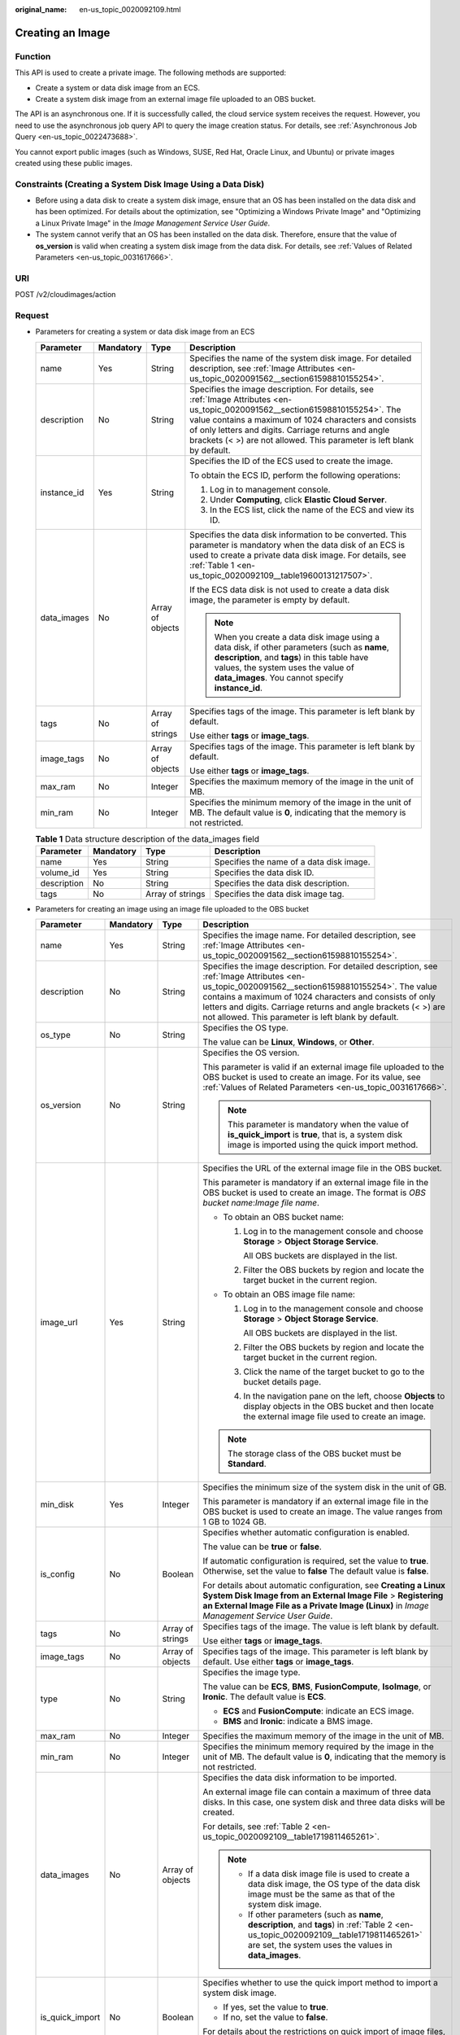 :original_name: en-us_topic_0020092109.html

.. _en-us_topic_0020092109:

Creating an Image
=================

Function
--------

This API is used to create a private image. The following methods are supported:

-  Create a system or data disk image from an ECS.
-  Create a system disk image from an external image file uploaded to an OBS bucket.

The API is an asynchronous one. If it is successfully called, the cloud service system receives the request. However, you need to use the asynchronous job query API to query the image creation status. For details, see :ref:`Asynchronous Job Query <en-us_topic_0022473688>`.

You cannot export public images (such as Windows, SUSE, Red Hat, Oracle Linux, and Ubuntu) or private images created using these public images.

Constraints (Creating a System Disk Image Using a Data Disk)
------------------------------------------------------------

-  Before using a data disk to create a system disk image, ensure that an OS has been installed on the data disk and has been optimized. For details about the optimization, see "Optimizing a Windows Private Image" and "Optimizing a Linux Private Image" in the *Image Management Service User Guide*.
-  The system cannot verify that an OS has been installed on the data disk. Therefore, ensure that the value of **os_version** is valid when creating a system disk image from the data disk. For details, see :ref:`Values of Related Parameters <en-us_topic_0031617666>`.

URI
---

POST /v2/cloudimages/action

Request
-------

-  Parameters for creating a system or data disk image from an ECS

   +-----------------+-----------------+------------------+-------------------------------------------------------------------------------------------------------------------------------------------------------------------------------------------------------------------------------------------------------------------------------------------------------------------------+
   | Parameter       | Mandatory       | Type             | Description                                                                                                                                                                                                                                                                                                             |
   +=================+=================+==================+=========================================================================================================================================================================================================================================================================================================================+
   | name            | Yes             | String           | Specifies the name of the system disk image. For detailed description, see :ref:`Image Attributes <en-us_topic_0020091562__section61598810155254>`.                                                                                                                                                                     |
   +-----------------+-----------------+------------------+-------------------------------------------------------------------------------------------------------------------------------------------------------------------------------------------------------------------------------------------------------------------------------------------------------------------------+
   | description     | No              | String           | Specifies the image description. For details, see :ref:`Image Attributes <en-us_topic_0020091562__section61598810155254>`. The value contains a maximum of 1024 characters and consists of only letters and digits. Carriage returns and angle brackets (< >) are not allowed. This parameter is left blank by default. |
   +-----------------+-----------------+------------------+-------------------------------------------------------------------------------------------------------------------------------------------------------------------------------------------------------------------------------------------------------------------------------------------------------------------------+
   | instance_id     | Yes             | String           | Specifies the ID of the ECS used to create the image.                                                                                                                                                                                                                                                                   |
   |                 |                 |                  |                                                                                                                                                                                                                                                                                                                         |
   |                 |                 |                  | To obtain the ECS ID, perform the following operations:                                                                                                                                                                                                                                                                 |
   |                 |                 |                  |                                                                                                                                                                                                                                                                                                                         |
   |                 |                 |                  | #. Log in to management console.                                                                                                                                                                                                                                                                                        |
   |                 |                 |                  | #. Under **Computing**, click **Elastic Cloud Server**.                                                                                                                                                                                                                                                                 |
   |                 |                 |                  | #. In the ECS list, click the name of the ECS and view its ID.                                                                                                                                                                                                                                                          |
   +-----------------+-----------------+------------------+-------------------------------------------------------------------------------------------------------------------------------------------------------------------------------------------------------------------------------------------------------------------------------------------------------------------------+
   | data_images     | No              | Array of objects | Specifies the data disk information to be converted. This parameter is mandatory when the data disk of an ECS is used to create a private data disk image. For details, see :ref:`Table 1 <en-us_topic_0020092109__table19600131217507>`.                                                                               |
   |                 |                 |                  |                                                                                                                                                                                                                                                                                                                         |
   |                 |                 |                  | If the ECS data disk is not used to create a data disk image, the parameter is empty by default.                                                                                                                                                                                                                        |
   |                 |                 |                  |                                                                                                                                                                                                                                                                                                                         |
   |                 |                 |                  | .. note::                                                                                                                                                                                                                                                                                                               |
   |                 |                 |                  |                                                                                                                                                                                                                                                                                                                         |
   |                 |                 |                  |    When you create a data disk image using a data disk, if other parameters (such as **name**, **description**, and **tags**) in this table have values, the system uses the value of **data_images**. You cannot specify **instance_id**.                                                                              |
   +-----------------+-----------------+------------------+-------------------------------------------------------------------------------------------------------------------------------------------------------------------------------------------------------------------------------------------------------------------------------------------------------------------------+
   | tags            | No              | Array of strings | Specifies tags of the image. This parameter is left blank by default.                                                                                                                                                                                                                                                   |
   |                 |                 |                  |                                                                                                                                                                                                                                                                                                                         |
   |                 |                 |                  | Use either **tags** or **image_tags**.                                                                                                                                                                                                                                                                                  |
   +-----------------+-----------------+------------------+-------------------------------------------------------------------------------------------------------------------------------------------------------------------------------------------------------------------------------------------------------------------------------------------------------------------------+
   | image_tags      | No              | Array of objects | Specifies tags of the image. This parameter is left blank by default.                                                                                                                                                                                                                                                   |
   |                 |                 |                  |                                                                                                                                                                                                                                                                                                                         |
   |                 |                 |                  | Use either **tags** or **image_tags**.                                                                                                                                                                                                                                                                                  |
   +-----------------+-----------------+------------------+-------------------------------------------------------------------------------------------------------------------------------------------------------------------------------------------------------------------------------------------------------------------------------------------------------------------------+
   | max_ram         | No              | Integer          | Specifies the maximum memory of the image in the unit of MB.                                                                                                                                                                                                                                                            |
   +-----------------+-----------------+------------------+-------------------------------------------------------------------------------------------------------------------------------------------------------------------------------------------------------------------------------------------------------------------------------------------------------------------------+
   | min_ram         | No              | Integer          | Specifies the minimum memory of the image in the unit of MB. The default value is **0**, indicating that the memory is not restricted.                                                                                                                                                                                  |
   +-----------------+-----------------+------------------+-------------------------------------------------------------------------------------------------------------------------------------------------------------------------------------------------------------------------------------------------------------------------------------------------------------------------+

   .. _en-us_topic_0020092109__table19600131217507:

   .. table:: **Table 1** Data structure description of the data_images field

      +-------------+-----------+------------------+------------------------------------------+
      | Parameter   | Mandatory | Type             | Description                              |
      +=============+===========+==================+==========================================+
      | name        | Yes       | String           | Specifies the name of a data disk image. |
      +-------------+-----------+------------------+------------------------------------------+
      | volume_id   | Yes       | String           | Specifies the data disk ID.              |
      +-------------+-----------+------------------+------------------------------------------+
      | description | No        | String           | Specifies the data disk description.     |
      +-------------+-----------+------------------+------------------------------------------+
      | tags        | No        | Array of strings | Specifies the data disk image tag.       |
      +-------------+-----------+------------------+------------------------------------------+

-  Parameters for creating an image using an image file uploaded to the OBS bucket

   +-----------------+-----------------+------------------+--------------------------------------------------------------------------------------------------------------------------------------------------------------------------------------------------------------------------------------------------------------------------------------------------------------------------------------+
   | Parameter       | Mandatory       | Type             | Description                                                                                                                                                                                                                                                                                                                          |
   +=================+=================+==================+======================================================================================================================================================================================================================================================================================================================================+
   | name            | Yes             | String           | Specifies the image name. For detailed description, see :ref:`Image Attributes <en-us_topic_0020091562__section61598810155254>`.                                                                                                                                                                                                     |
   +-----------------+-----------------+------------------+--------------------------------------------------------------------------------------------------------------------------------------------------------------------------------------------------------------------------------------------------------------------------------------------------------------------------------------+
   | description     | No              | String           | Specifies the image description. For detailed description, see :ref:`Image Attributes <en-us_topic_0020091562__section61598810155254>`. The value contains a maximum of 1024 characters and consists of only letters and digits. Carriage returns and angle brackets (< >) are not allowed. This parameter is left blank by default. |
   +-----------------+-----------------+------------------+--------------------------------------------------------------------------------------------------------------------------------------------------------------------------------------------------------------------------------------------------------------------------------------------------------------------------------------+
   | os_type         | No              | String           | Specifies the OS type.                                                                                                                                                                                                                                                                                                               |
   |                 |                 |                  |                                                                                                                                                                                                                                                                                                                                      |
   |                 |                 |                  | The value can be **Linux**, **Windows**, or **Other**.                                                                                                                                                                                                                                                                               |
   +-----------------+-----------------+------------------+--------------------------------------------------------------------------------------------------------------------------------------------------------------------------------------------------------------------------------------------------------------------------------------------------------------------------------------+
   | os_version      | No              | String           | Specifies the OS version.                                                                                                                                                                                                                                                                                                            |
   |                 |                 |                  |                                                                                                                                                                                                                                                                                                                                      |
   |                 |                 |                  | This parameter is valid if an external image file uploaded to the OBS bucket is used to create an image. For its value, see :ref:`Values of Related Parameters <en-us_topic_0031617666>`.                                                                                                                                            |
   |                 |                 |                  |                                                                                                                                                                                                                                                                                                                                      |
   |                 |                 |                  | .. note::                                                                                                                                                                                                                                                                                                                            |
   |                 |                 |                  |                                                                                                                                                                                                                                                                                                                                      |
   |                 |                 |                  |    This parameter is mandatory when the value of **is_quick_import** is **true**, that is, a system disk image is imported using the quick import method.                                                                                                                                                                            |
   +-----------------+-----------------+------------------+--------------------------------------------------------------------------------------------------------------------------------------------------------------------------------------------------------------------------------------------------------------------------------------------------------------------------------------+
   | image_url       | Yes             | String           | Specifies the URL of the external image file in the OBS bucket.                                                                                                                                                                                                                                                                      |
   |                 |                 |                  |                                                                                                                                                                                                                                                                                                                                      |
   |                 |                 |                  | This parameter is mandatory if an external image file in the OBS bucket is used to create an image. The format is *OBS bucket name*:*Image file name*.                                                                                                                                                                               |
   |                 |                 |                  |                                                                                                                                                                                                                                                                                                                                      |
   |                 |                 |                  | -  To obtain an OBS bucket name:                                                                                                                                                                                                                                                                                                     |
   |                 |                 |                  |                                                                                                                                                                                                                                                                                                                                      |
   |                 |                 |                  |    #. Log in to the management console and choose **Storage** > **Object Storage Service**.                                                                                                                                                                                                                                          |
   |                 |                 |                  |                                                                                                                                                                                                                                                                                                                                      |
   |                 |                 |                  |       All OBS buckets are displayed in the list.                                                                                                                                                                                                                                                                                     |
   |                 |                 |                  |                                                                                                                                                                                                                                                                                                                                      |
   |                 |                 |                  |    #. Filter the OBS buckets by region and locate the target bucket in the current region.                                                                                                                                                                                                                                           |
   |                 |                 |                  |                                                                                                                                                                                                                                                                                                                                      |
   |                 |                 |                  | -  To obtain an OBS image file name:                                                                                                                                                                                                                                                                                                 |
   |                 |                 |                  |                                                                                                                                                                                                                                                                                                                                      |
   |                 |                 |                  |    #. Log in to the management console and choose **Storage** > **Object Storage Service**.                                                                                                                                                                                                                                          |
   |                 |                 |                  |                                                                                                                                                                                                                                                                                                                                      |
   |                 |                 |                  |       All OBS buckets are displayed in the list.                                                                                                                                                                                                                                                                                     |
   |                 |                 |                  |                                                                                                                                                                                                                                                                                                                                      |
   |                 |                 |                  |    #. Filter the OBS buckets by region and locate the target bucket in the current region.                                                                                                                                                                                                                                           |
   |                 |                 |                  |                                                                                                                                                                                                                                                                                                                                      |
   |                 |                 |                  |    #. Click the name of the target bucket to go to the bucket details page.                                                                                                                                                                                                                                                          |
   |                 |                 |                  |                                                                                                                                                                                                                                                                                                                                      |
   |                 |                 |                  |    #. In the navigation pane on the left, choose **Objects** to display objects in the OBS bucket and then locate the external image file used to create an image.                                                                                                                                                                   |
   |                 |                 |                  |                                                                                                                                                                                                                                                                                                                                      |
   |                 |                 |                  | .. note::                                                                                                                                                                                                                                                                                                                            |
   |                 |                 |                  |                                                                                                                                                                                                                                                                                                                                      |
   |                 |                 |                  |    The storage class of the OBS bucket must be **Standard**.                                                                                                                                                                                                                                                                         |
   +-----------------+-----------------+------------------+--------------------------------------------------------------------------------------------------------------------------------------------------------------------------------------------------------------------------------------------------------------------------------------------------------------------------------------+
   | min_disk        | Yes             | Integer          | Specifies the minimum size of the system disk in the unit of GB.                                                                                                                                                                                                                                                                     |
   |                 |                 |                  |                                                                                                                                                                                                                                                                                                                                      |
   |                 |                 |                  | This parameter is mandatory if an external image file in the OBS bucket is used to create an image. The value ranges from 1 GB to 1024 GB.                                                                                                                                                                                           |
   +-----------------+-----------------+------------------+--------------------------------------------------------------------------------------------------------------------------------------------------------------------------------------------------------------------------------------------------------------------------------------------------------------------------------------+
   | is_config       | No              | Boolean          | Specifies whether automatic configuration is enabled.                                                                                                                                                                                                                                                                                |
   |                 |                 |                  |                                                                                                                                                                                                                                                                                                                                      |
   |                 |                 |                  | The value can be **true** or **false**.                                                                                                                                                                                                                                                                                              |
   |                 |                 |                  |                                                                                                                                                                                                                                                                                                                                      |
   |                 |                 |                  | If automatic configuration is required, set the value to **true**. Otherwise, set the value to **false** The default value is **false**.                                                                                                                                                                                             |
   |                 |                 |                  |                                                                                                                                                                                                                                                                                                                                      |
   |                 |                 |                  | For details about automatic configuration, see **Creating a Linux System Disk Image from an External Image File** > **Registering an External Image File as a Private Image (Linux)** in *Image Management Service User Guide*.                                                                                                      |
   +-----------------+-----------------+------------------+--------------------------------------------------------------------------------------------------------------------------------------------------------------------------------------------------------------------------------------------------------------------------------------------------------------------------------------+
   | tags            | No              | Array of strings | Specifies tags of the image. The value is left blank by default.                                                                                                                                                                                                                                                                     |
   |                 |                 |                  |                                                                                                                                                                                                                                                                                                                                      |
   |                 |                 |                  | Use either **tags** or **image_tags**.                                                                                                                                                                                                                                                                                               |
   +-----------------+-----------------+------------------+--------------------------------------------------------------------------------------------------------------------------------------------------------------------------------------------------------------------------------------------------------------------------------------------------------------------------------------+
   | image_tags      | No              | Array of objects | Specifies tags of the image. This parameter is left blank by default. Use either **tags** or **image_tags**.                                                                                                                                                                                                                         |
   +-----------------+-----------------+------------------+--------------------------------------------------------------------------------------------------------------------------------------------------------------------------------------------------------------------------------------------------------------------------------------------------------------------------------------+
   | type            | No              | String           | Specifies the image type.                                                                                                                                                                                                                                                                                                            |
   |                 |                 |                  |                                                                                                                                                                                                                                                                                                                                      |
   |                 |                 |                  | The value can be **ECS**, **BMS**, **FusionCompute**, **IsoImage**, or **Ironic**. The default value is **ECS**.                                                                                                                                                                                                                     |
   |                 |                 |                  |                                                                                                                                                                                                                                                                                                                                      |
   |                 |                 |                  | -  **ECS** and **FusionCompute**: indicate an ECS image.                                                                                                                                                                                                                                                                             |
   |                 |                 |                  | -  **BMS** and **Ironic**: indicate a BMS image.                                                                                                                                                                                                                                                                                     |
   +-----------------+-----------------+------------------+--------------------------------------------------------------------------------------------------------------------------------------------------------------------------------------------------------------------------------------------------------------------------------------------------------------------------------------+
   | max_ram         | No              | Integer          | Specifies the maximum memory of the image in the unit of MB.                                                                                                                                                                                                                                                                         |
   +-----------------+-----------------+------------------+--------------------------------------------------------------------------------------------------------------------------------------------------------------------------------------------------------------------------------------------------------------------------------------------------------------------------------------+
   | min_ram         | No              | Integer          | Specifies the minimum memory required by the image in the unit of MB. The default value is **0**, indicating that the memory is not restricted.                                                                                                                                                                                      |
   +-----------------+-----------------+------------------+--------------------------------------------------------------------------------------------------------------------------------------------------------------------------------------------------------------------------------------------------------------------------------------------------------------------------------------+
   | data_images     | No              | Array of objects | Specifies the data disk information to be imported.                                                                                                                                                                                                                                                                                  |
   |                 |                 |                  |                                                                                                                                                                                                                                                                                                                                      |
   |                 |                 |                  | An external image file can contain a maximum of three data disks. In this case, one system disk and three data disks will be created.                                                                                                                                                                                                |
   |                 |                 |                  |                                                                                                                                                                                                                                                                                                                                      |
   |                 |                 |                  | For details, see :ref:`Table 2 <en-us_topic_0020092109__table1719811465261>`.                                                                                                                                                                                                                                                        |
   |                 |                 |                  |                                                                                                                                                                                                                                                                                                                                      |
   |                 |                 |                  | .. note::                                                                                                                                                                                                                                                                                                                            |
   |                 |                 |                  |                                                                                                                                                                                                                                                                                                                                      |
   |                 |                 |                  |    -  If a data disk image file is used to create a data disk image, the OS type of the data disk image must be the same as that of the system disk image.                                                                                                                                                                           |
   |                 |                 |                  |    -  If other parameters (such as **name**, **description**, and **tags**) in :ref:`Table 2 <en-us_topic_0020092109__table1719811465261>` are set, the system uses the values in **data_images**.                                                                                                                                   |
   +-----------------+-----------------+------------------+--------------------------------------------------------------------------------------------------------------------------------------------------------------------------------------------------------------------------------------------------------------------------------------------------------------------------------------+
   | is_quick_import | No              | Boolean          | Specifies whether to use the quick import method to import a system disk image.                                                                                                                                                                                                                                                      |
   |                 |                 |                  |                                                                                                                                                                                                                                                                                                                                      |
   |                 |                 |                  | -  If yes, set the value to **true**.                                                                                                                                                                                                                                                                                                |
   |                 |                 |                  | -  If no, set the value to **false**.                                                                                                                                                                                                                                                                                                |
   |                 |                 |                  |                                                                                                                                                                                                                                                                                                                                      |
   |                 |                 |                  | For details about the restrictions on quick import of image files, see :ref:`Importing an Image File Quickly <en-us_topic_0133188204>`.                                                                                                                                                                                              |
   +-----------------+-----------------+------------------+--------------------------------------------------------------------------------------------------------------------------------------------------------------------------------------------------------------------------------------------------------------------------------------------------------------------------------------+

   .. _en-us_topic_0020092109__table1719811465261:

   .. table:: **Table 2** Data structure description of the images field

      +-----------------+-----------------+------------------+--------------------------------------------------------------------------------------------------------------------------------------------------------------------+
      | Parameter       | Mandatory       | Type             | Description                                                                                                                                                        |
      +=================+=================+==================+====================================================================================================================================================================+
      | name            | No              | String           | Specifies the image name.                                                                                                                                          |
      |                 |                 |                  |                                                                                                                                                                    |
      |                 |                 |                  | For more details, see :ref:`Image Attributes <en-us_topic_0020091562>`.                                                                                            |
      +-----------------+-----------------+------------------+--------------------------------------------------------------------------------------------------------------------------------------------------------------------+
      | description     | No              | String           | Specifies the image description. The value is left blank by default.                                                                                               |
      |                 |                 |                  |                                                                                                                                                                    |
      |                 |                 |                  | The value contains a maximum of 1024 characters and consists of only letters and digits. Carriage returns and angle brackets (< >) are not allowed.                |
      |                 |                 |                  |                                                                                                                                                                    |
      |                 |                 |                  | For more details, see :ref:`Image Attributes <en-us_topic_0020091562>`.                                                                                            |
      +-----------------+-----------------+------------------+--------------------------------------------------------------------------------------------------------------------------------------------------------------------+
      | image_url       | Yes             | String           | Specifies the URL of the external image file in the OBS bucket.                                                                                                    |
      |                 |                 |                  |                                                                                                                                                                    |
      |                 |                 |                  | The format is *OBS bucket name*:*Image file name*.                                                                                                                 |
      |                 |                 |                  |                                                                                                                                                                    |
      |                 |                 |                  | -  To obtain an OBS bucket name:                                                                                                                                   |
      |                 |                 |                  |                                                                                                                                                                    |
      |                 |                 |                  |    #. Log in to the management console and choose **Storage** > **Object Storage Service**.                                                                        |
      |                 |                 |                  |                                                                                                                                                                    |
      |                 |                 |                  |       All OBS buckets are displayed in the list.                                                                                                                   |
      |                 |                 |                  |                                                                                                                                                                    |
      |                 |                 |                  |    #. Filter the OBS buckets by region and locate the target bucket in the current region.                                                                         |
      |                 |                 |                  |                                                                                                                                                                    |
      |                 |                 |                  | -  To obtain an OBS image file name:                                                                                                                               |
      |                 |                 |                  |                                                                                                                                                                    |
      |                 |                 |                  |    #. Log in to the management console and choose **Storage** > **Object Storage Service**.                                                                        |
      |                 |                 |                  |                                                                                                                                                                    |
      |                 |                 |                  |       All OBS buckets are displayed in the list.                                                                                                                   |
      |                 |                 |                  |                                                                                                                                                                    |
      |                 |                 |                  |    #. Filter the OBS buckets by region and locate the target bucket in the current region.                                                                         |
      |                 |                 |                  |                                                                                                                                                                    |
      |                 |                 |                  |    #. Click the name of the target bucket to go to the bucket details page.                                                                                        |
      |                 |                 |                  |                                                                                                                                                                    |
      |                 |                 |                  |    #. In the navigation pane on the left, choose **Objects** to display objects in the OBS bucket and then locate the external image file used to create an image. |
      |                 |                 |                  |                                                                                                                                                                    |
      |                 |                 |                  | .. note::                                                                                                                                                          |
      |                 |                 |                  |                                                                                                                                                                    |
      |                 |                 |                  |    The storage class of the OBS bucket must be **Standard**.                                                                                                       |
      +-----------------+-----------------+------------------+--------------------------------------------------------------------------------------------------------------------------------------------------------------------+
      | min_disk        | Yes             | Integer          | Specifies the minimum size of the data disk.                                                                                                                       |
      |                 |                 |                  |                                                                                                                                                                    |
      |                 |                 |                  | Unit: GB                                                                                                                                                           |
      |                 |                 |                  |                                                                                                                                                                    |
      |                 |                 |                  | Value range: 1-2048                                                                                                                                                |
      +-----------------+-----------------+------------------+--------------------------------------------------------------------------------------------------------------------------------------------------------------------+
      | is_quick_import | No              | Boolean          | Specifies whether an image file is imported quickly to create a data disk image.                                                                                   |
      |                 |                 |                  |                                                                                                                                                                    |
      |                 |                 |                  | -  If yes, set the value to **true**.                                                                                                                              |
      |                 |                 |                  | -  If no, set the value to **false**.                                                                                                                              |
      |                 |                 |                  |                                                                                                                                                                    |
      |                 |                 |                  | For details about the restrictions on quick import of image files, see :ref:`Importing an Image File Quickly <en-us_topic_0133188204>`.                            |
      +-----------------+-----------------+------------------+--------------------------------------------------------------------------------------------------------------------------------------------------------------------+
      | tags            | No              | Array of strings | Specifies tags of the image. The value is left blank by default.                                                                                                   |
      |                 |                 |                  |                                                                                                                                                                    |
      |                 |                 |                  | For detailed parameter descriptions, see :ref:`Image Tag Data Formats <en-us_topic_0020092110>`.                                                                   |
      |                 |                 |                  |                                                                                                                                                                    |
      |                 |                 |                  | Use either **tags** or **image_tags**.                                                                                                                             |
      +-----------------+-----------------+------------------+--------------------------------------------------------------------------------------------------------------------------------------------------------------------+
      | image_tags      | No              | Array of objects | Specifies tags of the image. The value is left blank by default.                                                                                                   |
      |                 |                 |                  |                                                                                                                                                                    |
      |                 |                 |                  | For detailed parameter descriptions, see :ref:`Image Tag Data Formats <en-us_topic_0020092110>`.                                                                   |
      |                 |                 |                  |                                                                                                                                                                    |
      |                 |                 |                  | Use either **tags** or **image_tags**.                                                                                                                             |
      +-----------------+-----------------+------------------+--------------------------------------------------------------------------------------------------------------------------------------------------------------------+

-  Example requests

   -  Request for creating a system disk image with parameter **tags** using an ECS

      .. code-block:: text

         POST https://{Endpoint}/v2/cloudimages/action

      .. code-block::

         {
             "name": "ims_test",
                "description": "Create a system disk image from an ECS",
             "instance_id": "877a2cda-ba63-4e1e-b95f-e67e48b6129a",
             "tags": [
                 "aaa.111",
                 "bbb.333",
                 "ccc.444"
                  ]
         }

   -  Request for creating a data disk image with parameter **tags** using the data disk of an ECS

      .. code-block:: text

         POST https://{Endpoint}/v2/cloudimages/action

      ::

         {
                "data_images": [{"name": "ims_data_image_test",
                "description": "Create a data disk image from the data disk of an ECS",
                "volume_id": "c5dfbd0c-bf0a-4798-a453-61dc6b54aa30",
                "tags": [
                           "aaa.111",
                           "bbb.333",
                           "ccc.444"
                       ]
                }]
         }

   -  Request for creating an image with parameter **tags** using an external image file uploaded to the OBS bucket

      .. code-block:: text

         POST https://{Endpoint}/v2/cloudimages/action

      ::

         {
               "name": "ims_test_file",
           "description": "Create an image from a file in the OBS bucket",
               "image_url": "ims-image:centos70.qcow2",
               "os_version": "CentOS 7.0 64bit",
               "min_disk": 40,
               "tags": [
                     "aaa.111",
                     "bbb.333",
                     "ccc.444"
               ]
         }

   -  Request for creating a system disk image with parameter **image_tags** using an ECS

      .. code-block:: text

         POST https://{Endpoint}/v2/cloudimages/action

      .. code-block::

         {
             "name": "ims_test",
             "description": "Create a system disk image from an ECS",
             "instance_id": "877a2cda-ba63-4e1e-b95f-e67e48b6129a",
             "image_tags": [
         {
                     "key": "key2",
                     "value": "value2"
                 },
         {
                     "key": "key1",
                     "value": "value1"
         }
                  ]
         }

   -  Request for creating a data disk image with parameter **image_tags** using the data disk of an ECS

      .. code-block:: text

         POST /v2/cloudimages/action

      ::

         {
                "data_images": [{"name": "ims_data_image_test",
                "description": "Create a data disk image from the data disk of an ECS",
                "volume_id": "c5dfbd0c-bf0a-4798-a453-61dc6b54aa30",
                "image_tags": [{"key":"key2","value":"value2"},{"key":"key1","value":"value1"}]
                }]
         }

   -  Request for creating an image with parameter **image_tags** using an external image file uploaded to the OBS bucket

      .. code-block:: text

         POST https://{Endpoint}/v2/cloudimages/action

      ::

         {
                "name": "ims_test_file",
                "description": "Create an image from a file in the OBS bucket",
                "image_url": "ims-image:centos70.qcow2",
                "os_version": "CentOS 7.0 64bit",
                "min_disk": 40,
                "image_tags": [{"key":"key2","value":"value2"},{"key":"key1","value":"value1"}]
         }

   -  Request for creating a system disk image with parameter **image_tags** using a data disk

      .. code-block:: text

         POST https://{Endpoint}/v2/cloudimages/action

      ::

         {
                 "name": "ims_test",
                 "description": "Create a system disk image from a data disk",
                 "volume_id": "877a2cda-ba63-4e1e-b95f-e67e48b6129a",
                 "type": "ECS",
                 "os_version": "CentOS 7.0 64bit",
                 "image_tags": [{"key":"key2","value":"value2"},{"key":"key1","value":"value1"}]
          }

Response
--------

-  Response parameters

   +-----------------------+-----------------------+--------------------------------------------------------------------------+
   | Parameter             | Type                  | Description                                                              |
   +=======================+=======================+==========================================================================+
   | job_id                | String                | Specifies the asynchronous job ID.                                       |
   |                       |                       |                                                                          |
   |                       |                       | For details, see :ref:`Asynchronous Job Query <en-us_topic_0022473688>`. |
   +-----------------------+-----------------------+--------------------------------------------------------------------------+

-  Example response

   .. code-block:: text

      STATUS CODE 200

   ::

      {
          "job_id": "8a12fc664fb4daa3014fb4e581380005"
      }

Returned Values
---------------

-  Normal

   200

-  Abnormal

   +---------------------------+------------------------------------------------------------------------------------------------------------+
   | Returned Value            | Description                                                                                                |
   +===========================+============================================================================================================+
   | 400 Bad Request           | Request error. For details about the returned error code, see :ref:`Error Codes <en-us_topic_0022473689>`. |
   +---------------------------+------------------------------------------------------------------------------------------------------------+
   | 401 Unauthorized          | Authentication failed.                                                                                     |
   +---------------------------+------------------------------------------------------------------------------------------------------------+
   | 403 Forbidden             | You do not have the rights to perform the operation.                                                       |
   +---------------------------+------------------------------------------------------------------------------------------------------------+
   | 404 Not Found             | The requested resource was not found.                                                                      |
   +---------------------------+------------------------------------------------------------------------------------------------------------+
   | 500 Internal Server Error | Internal service error.                                                                                    |
   +---------------------------+------------------------------------------------------------------------------------------------------------+
   | 503 Service Unavailable   | The service is unavailable.                                                                                |
   +---------------------------+------------------------------------------------------------------------------------------------------------+
